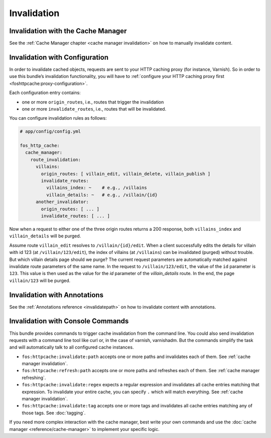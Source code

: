 Invalidation
============

Invalidation with the Cache Manager
-----------------------------------

See the :ref:`Cache Manager chapter <cache manager invalidation>`
on how to manually invalidate content.

.. _invalidation configuration:

Invalidation with Configuration
-------------------------------

In order to invalidate cached objects, requests are sent to your HTTP caching
proxy (for instance, Varnish). So in order to use this bundle’s invalidation
functionality, you will have to
:ref:`configure your HTTP caching proxy first <foshttpcache:proxy-configuration>`.

Each configuration entry contains:

* one or more ``origin_routes``, i.e., routes that trigger the invalidation
* one or more ``invalidate_routes``, i.e., routes that will be invalidated.

You can configure invalidation rules as follows:

.. code-block:: yaml

    # app/config/config.yml

    fos_http_cache:
      cache_manager:
        route_invalidation:
          villains:
            origin_routes: [ villain_edit, villain_delete, villain_publish ]
            invalidate_routes:
              villains_index: ~    # e.g., /villains
              villain_details: ~   # e.g., /villain/{id}
          another_invalidator:
            origin_routes: [ ... ]
            invalidate_routes: [ ... ]

Now when a request to either one of the three origin routes returns a 200
response, both ``villains_index`` and ``villain_details`` will be purged.

Assume route ``villain_edit`` resolves to ``/villain/{id}/edit``. When a client
successfully edits the details for villain with id 123 (at
``/villain/123/edit``), the index of villains (at ``/villains``) can be
invalidated (purged) without trouble. But which villain details page should we
purge? The current request parameters are automatically matched against
invalidate route parameters of the same name. In the request to
``/villain/123/edit``, the value of the ``id`` parameter is ``123``. This value
is then used as the value for the `id` parameter of the `villain_details`
route. In the end, the page ``villain/123`` will be purged.

Invalidation with Annotations
-----------------------------

See the :ref:`Annotations reference <invalidatepath>`
on how to invalidate content with annotations.

Invalidation with Console Commands
----------------------------------

This bundle provides commands to trigger cache invalidation from the command
line. You could also send invalidation requests with a command line tool like
curl or, in the case of varnish, varnishadm. But the commands simplify the task
and will automatically talk to all configured cache instances.

* ``fos:httpcache:invalidate:path`` accepts one or more paths and invalidates
  each of them. See :ref:`cache manager invalidation`.
* ``fos:httpcache:refresh:path`` accepts one or more paths and refreshes each of
  them. See :ref:`cache manager refreshing`.
* ``fos:httpcache:invalidate:regex`` expects a regular expression and invalidates
  all cache entries matching that expression. To invalidate your entire cache,
  you can specify ``.`` which will match everything. See :ref:`cache manager invalidation`.
* ``fos:httpcache:invalidate:tag`` accepts one or more tags and invalidates all
  cache entries matching any of those tags. See :doc:`tagging`.

If you need more complex interaction with the cache manager, best write your
own commands and use the :doc:`cache manager <reference/cache-manager>` to implement
your specific logic.
